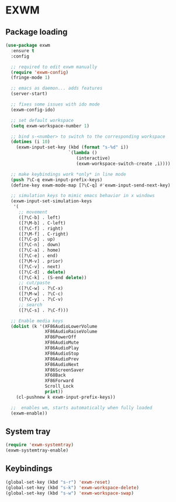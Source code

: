 * EXWM
** Package loading
#+BEGIN_SRC emacs-lisp
  (use-package exwm
    :ensure t
    :config

    ;; required to edit exwm manually
    (require 'exwm-config)
    (fringe-mode 1)

    ;; emacs as daemon... adds features
    (server-start)

    ;; fixes some issues with ido mode
    (exwm-config-ido)
    
    ;; set default workspace
    (setq exwm-workspace-number 1)

    ;; bind s-<number> to switch to the corresponding workspace
    (dotimes (i 10)
      (exwm-input-set-key (kbd (format "s-%d" i))
                          `(lambda ()
                             (interactive)
                             (exwm-workspace-switch-create ,i))))
    
    ;; make keybindings work *only* in line mode
    (push ?\C-q exwm-input-prefix-keys)
    (define-key exwm-mode-map [?\C-q] #'exwm-input-send-next-key)

    ;; simulation keys to mimic emacs behavior in x windows
    (exwm-input-set-simulation-keys
     '(
       ;; movement
       ([?\C-b] . left)
       ([?\M-b] . C-left)
       ([?\C-f] . right)
       ([?\M-f] . C-right)
       ([?\C-p] . up)
       ([?\C-n] . down)
       ([?\C-a] . home)
       ([?\C-e] . end)
       ([?\M-v] . prior)
       ([?\C-v] . next)
       ([?\C-d] . delete)
       ([?\C-k] . (S-end delete))
       ;; cut/paste
       ([?\C-w] . ?\C-x)
       ([?\M-w] . ?\C-c)
       ([?\C-y] . ?\C-v)
       ;; search
       ([?\C-s] . ?\C-f)))

    ;; Enable media keys
    (dolist (k '(XF86AudioLowerVolume
                 XF86AudioRaiseVolume
                 XF86PowerOff
                 XF86AudioMute
                 XF86AudioPlay
                 XF86AudioStop
                 XF86AudioPrev
                 XF86AudioNext
                 XF86ScreenSaver
                 XF68Back
                 XF86Forward
                 Scroll_Lock
                 print))
      (cl-pushnew k exwm-input-prefix-keys))
    
    ;;  enables wm, starts automatically when fully loaded
    (exwm-enable))  
#+END_SRC
** System tray
#+BEGIN_SRC emacs-lisp
  (require 'exwm-systemtray)
  (exwm-systemtray-enable)
#+END_SRC
** Keybindings
#+BEGIN_SRC emacs-lisp
  (global-set-key (kbd "s-r") 'exwm-reset)
  (global-set-key (kbd "s-k") 'exwm-workspace-delete)
  (global-set-key (kbd "s-w") 'exwm-workspace-swap)
#+END_SRC
